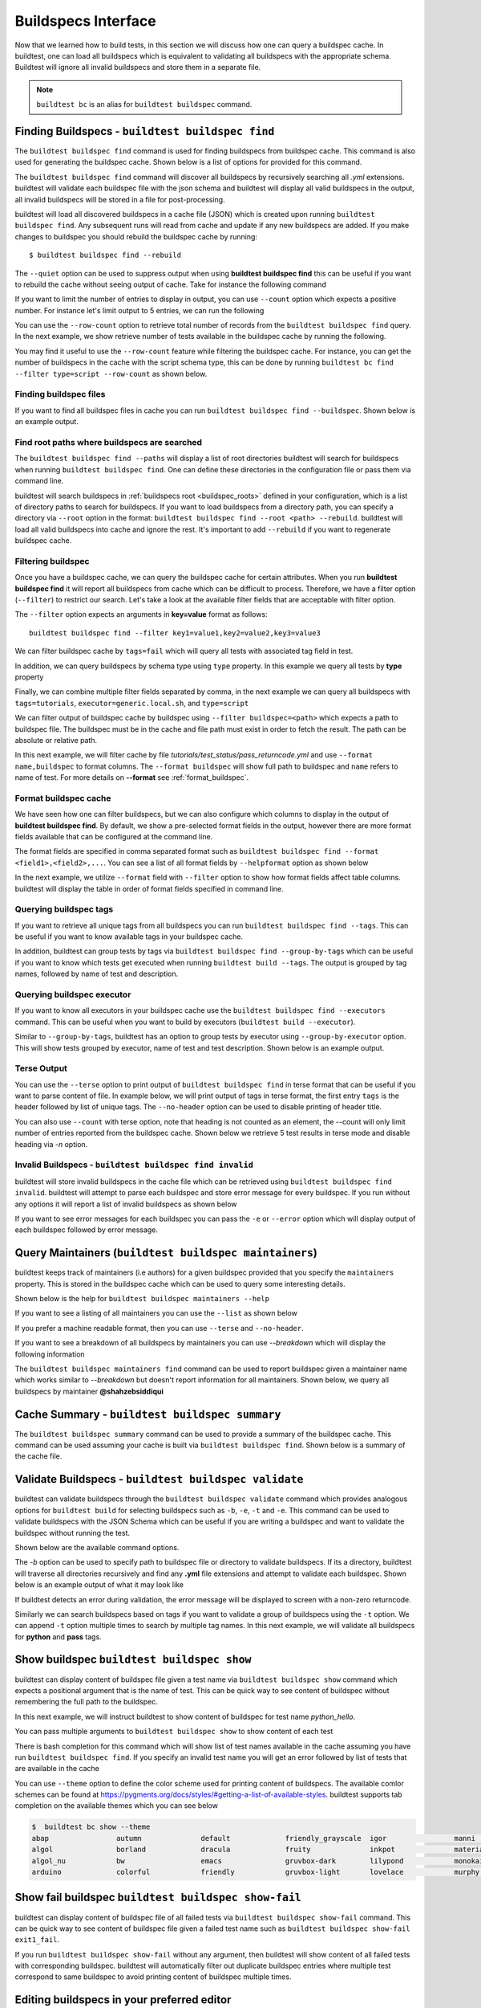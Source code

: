 .. _buildspec_interface:

Buildspecs Interface
======================

Now that we learned how to build tests, in this section we will discuss how one can
query a buildspec cache. In buildtest, one can load all buildspecs which is equivalent
to validating all buildspecs with the appropriate schema. Buildtest will ignore all
invalid buildspecs and store them in a separate file.

.. note::
   ``buildtest bc`` is an alias for ``buildtest buildspec`` command.

.. _find_buildspecs:

Finding Buildspecs - ``buildtest buildspec find``
--------------------------------------------------

The ``buildtest buildspec find`` command is used for finding buildspecs from buildspec
cache. This command is also used for generating the buildspec cache. Shown below is a list of options for
provided for this command.

.. dropdown:: ``buildtest buildspec find --help``

    .. command-output:: buildtest buildspec find --help

The ``buildtest buildspec find`` command will discover all buildspecs by recursively searching all `.yml` extensions.
buildtest will validate each buildspec file with the json schema and buildtest will display all valid buildspecs in the output,
all invalid buildspecs will be stored in a file for post-processing.

.. dropdown:: ``buildtest buildspec find``

    .. command-output:: buildtest buildspec find

buildtest will load all discovered buildspecs in a cache file (JSON) which is created upon
running ``buildtest buildspec find``. Any subsequent runs will read from cache and update
if any new buildspecs are added. If you make changes to buildspec you should rebuild the
buildspec cache by running::

  $ buildtest buildspec find --rebuild

The ``--quiet`` option can be used to suppress output when using **buildtest buildspec find** this can be useful
if you want to rebuild the cache without seeing output of cache. Take for instance the following command

.. dropdown:: ``buildtest buildspec find --quiet --rebuild``

    .. command-output:: buildtest buildspec find --quiet --rebuild

If you want to limit the number of entries to display in output, you can use ``--count`` option which expects a positive number. For instance
let's limit output to 5 entries, we can run the following

.. dropdown:: ``buildtest buildspec find --count=5``

    .. command-output:: buildtest buildspec find --count=5

You can use the ``--row-count`` option to retrieve total number of records from the ``buildtest buildspec find`` query. In the next example, we show retrieve number of 
tests available in the buildspec cache by running the following.

.. dropdown:: ``buildtest buildspec find --row-count``

    .. command-output:: buildtest buildspec find --row-count

You may find it useful to use the ``--row-count`` feature while filtering the buildspec cache. For instance, you can get the number of buildspecs in the cache with
the script schema type, this can be done by running ``buildtest bc find --filter type=script --row-count`` as shown below.

.. dropdown:: ``buildtest buildspec find --filter type=script --row-count``

    .. command-output:: buildtest buildspec find --filter type=script --row-count

Finding buildspec files
~~~~~~~~~~~~~~~~~~~~~~~~~

If you want to find all buildspec files in cache you can run ``buildtest buildspec find --buildspec``.
Shown below is an example output.

.. dropdown:: ``buildtest buildspec find --buildspec``

    .. command-output:: buildtest buildspec find --buildspec
       :ellipsis: 11

Find root paths where buildspecs are searched
~~~~~~~~~~~~~~~~~~~~~~~~~~~~~~~~~~~~~~~~~~~~~~~

The ``buildtest buildspec find --paths`` will display a list of root directories buildtest will search for
buildspecs when running ``buildtest buildspec find``. One can define these directories in the configuration file
or pass them via command line.

.. dropdown:: ``buildtest buildspec find --paths``

    .. command-output:: buildtest buildspec find --paths

buildtest will search buildspecs in :ref:`buildspecs root <buildspec_roots>` defined in your configuration,
which is a list of directory paths to search for buildspecs.
If you want to load buildspecs from a directory path, you can specify a directory
via ``--root`` option in the format: ``buildtest buildspec find --root <path> --rebuild``.
buildtest will load all valid buildspecs into cache and ignore
the rest. It's important to add ``--rebuild`` if you want to regenerate buildspec cache.

Filtering buildspec
~~~~~~~~~~~~~~~~~~~~

Once you have a buildspec cache, we can query the buildspec cache for certain attributes.
When you run **buildtest buildspec find** it will report all buildspecs from cache which can
be difficult to process. Therefore, we have a filter option (``--filter``) to restrict our search.
Let's take a look at the available filter fields that are acceptable with filter option.

.. dropdown:: ``buildtest buildspec find --helpfilter``

    .. command-output:: buildtest buildspec find --helpfilter

The ``--filter`` option expects an arguments in **key=value** format as follows::

    buildtest buildspec find --filter key1=value1,key2=value2,key3=value3

We can filter buildspec cache by ``tags=fail`` which will query all tests with
associated tag field in test.

.. dropdown:: ``buildtest buildspec find --filter tags=fail``

    .. command-output:: buildtest buildspec find --filter tags=fail

In addition, we can query buildspecs by schema type using ``type`` property. In this
example we query all tests by **type** property

.. dropdown:: ``buildtest buildspec find --filter type=script``

    .. command-output:: buildtest buildspec find --filter type=script
        :ellipsis: 21

Finally, we can combine multiple filter fields separated by comma, in the next example
we can query all buildspecs with ``tags=tutorials``, ``executor=generic.local.sh``, and ``type=script``

.. dropdown:: ``buildtest buildspec find --filter tags=tutorials,executor=generic.local.sh,type=script``

    .. command-output:: buildtest buildspec find --filter tags=tutorials,executor=generic.local.sh,type=script

We can filter output of buildspec cache by buildspec using ``--filter buildspec=<path>`` which
expects a path to buildspec file.  The buildspec must be in the cache and file path must exist in order to
fetch the result. The path can be absolute or relative path.

In this next example, we will filter cache by file `tutorials/test_status/pass_returncode.yml` and use ``--format name,buildspec``
to format columns. The ``--format buildspec`` will show full path to buildspec and ``name`` refers to name of test.
For more details on **--format** see :ref:`format_buildspec`.

.. dropdown:: ``buildtest buildspec find --filter buildspec=tutorials/test_status/pass_returncode.yml --format name,buildspec``

    .. command-output:: buildtest buildspec find --filter buildspec=tutorials/test_status/pass_returncode.yml --format name,buildspec

.. _format_buildspec:

Format buildspec cache
~~~~~~~~~~~~~~~~~~~~~~~

We have seen how one can filter buildspecs, but we can also configure which columns to display
in the output of **buildtest buildspec find**. By default, we show a pre-selected format fields
in the output, however there are more format fields available that can be configured at the command line.

The format fields are specified in comma separated format such as ``buildtest buildspec find --format <field1>,<field2>,...``.
You can see a list of all format fields by ``--helpformat`` option as shown below

.. dropdown:: ``buildtest buildspec find --helpformat``

    .. command-output:: buildtest buildspec find --helpformat

In the next example, we utilize ``--format`` field with ``--filter`` option to show
how format fields affect table columns. buildtest will display the table in order of
format fields specified in command line.

.. dropdown:: ``buildtest buildspec find --format name,description,buildspec --filter tags=tutorials,executor=generic.local.sh``

    .. command-output:: buildtest buildspec find --format name,description,buildspec --filter tags=tutorials,executor=generic.local.sh

.. _buildspec_tags:

Querying buildspec tags
~~~~~~~~~~~~~~~~~~~~~~~~

If you want to retrieve all unique tags from all buildspecs you can run
``buildtest buildspec find --tags``. This can be useful if you want to know available
tags in your buildspec cache.

.. dropdown:: ``buildtest buildspec find --tags``

    .. command-output:: buildtest buildspec find --tags

In addition, buildtest can group tests by tags via ``buildtest buildspec find --group-by-tags``
which can be useful if you want to know which tests get executed when running ``buildtest build --tags``.
The output is grouped by tag names, followed by name of test and description.

.. dropdown:: ``buildtest buildspec find --group-by-tags``

    .. command-output:: buildtest buildspec find --group-by-tags
       :ellipsis: 41

.. _buildspec_executor:

Querying buildspec executor
~~~~~~~~~~~~~~~~~~~~~~~~~~~~

If you want to know all executors in your buildspec cache use the
``buildtest buildspec find --executors`` command. This can be useful when
you want to build by executors (``buildtest build --executor``).

.. dropdown:: ``buildtest buildspec find --executors``

    .. command-output:: buildtest buildspec find --executors

Similar to ``--group-by-tags``, buildtest has an option to group tests by executor
using ``--group-by-executor`` option. This will show tests grouped by executor,
name of test and test description. Shown below is an example output.

.. dropdown:: ``buildtest buildspec find --group-by-executor``

    .. command-output:: buildtest buildspec find --group-by-executor
        :ellipsis: 31

Terse Output
~~~~~~~~~~~~~

You can use the ``--terse`` option to print output of ``buildtest buildspec find`` in terse format that can
be useful if you want to parse content of file. In example below, we will print output of tags in terse format, the
first entry ``tags`` is the header followed by list of unique tags.  The ``--no-header`` option
can be used to disable printing of header title.

.. dropdown:: ``buildtest buildspec find -t --terse``

    .. command-output:: buildtest buildspec find -t --terse


You can also use ``--count`` with terse option, note that heading is not counted as an element, the --count will only limit number
of entries reported from the buildspec cache. Shown below we retrieve 5 test results in terse mode and disable heading via `-n` option.

.. dropdown:: ``buildtest buildspec find --terse -n --count=5``

    .. command-output:: buildtest buildspec find --terse -n --count=5

Invalid Buildspecs - ``buildtest buildspec find invalid``
~~~~~~~~~~~~~~~~~~~~~~~~~~~~~~~~~~~~~~~~~~~~~~~~~~~~~~~~~

buildtest will store invalid buildspecs in the cache file which can be retrieved using ``buildtest buildspec find invalid``. buildtest
will attempt to parse each buildspec and store error message for every buildspec. If you run without any options it will
report a list of invalid buildspecs as shown below

.. dropdown:: ``buildtest buildspec find invalid``
    :color: warning

    .. command-output:: buildtest buildspec find invalid
       :returncode: 1

If you want to see error messages for each buildspec you can pass the ``-e`` or ``--error`` option which will display output of
each buildspec followed by error message.

.. dropdown:: ``buildtest buildspec find -e``
   :color: warning

    .. command-output:: buildtest buildspec find invalid -e
       :returncode: 1

.. _buildspec_maintainers:

Query Maintainers (``buildtest buildspec maintainers``)
----------------------------------------------------------

buildtest keeps track of maintainers (i.e authors) for a given buildspec provided that you
specify the ``maintainers`` property. This is stored in the buildspec cache which can be used
to query some interesting details.

Shown below is the help for ``buildtest buildspec maintainers --help``

.. dropdown:: ``buildtest buildspec maintainers --help``

    .. command-output:: buildtest buildspec maintainers --help

If you want to see a listing of all maintainers you can use the ``--list`` as shown below

.. dropdown:: ``buildtest buildspec maintainers --list``

    .. command-output:: buildtest buildspec maintainers --list

If you prefer a machine readable format, then you can use ``--terse`` and ``--no-header``.

.. dropdown:: ``buildtest buildspec maintainers --list --terse --no-header``

    .. command-output:: buildtest buildspec maintainers --list --terse --no-header

If you want to see a breakdown of all buildspecs by maintainers you can use `--breakdown` which will
display the following information

.. dropdown:: ``buildtest buildspec maintainers --breakdown``

    .. command-output:: buildtest buildspec maintainers --breakdown

The ``buildtest buildspec maintainers find`` command can be used to report buildspec given a maintainer
name which works similar to `--breakdown` but doesn't report information for all maintainers. Shown
below, we query all buildspecs by maintainer **@shahzebsiddiqui**

.. dropdown:: ``buildtest buildspec maintainers find @shahzebsiddiqui``

    .. command-output:: buildtest buildspec maintainers find @shahzebsiddiqui


Cache Summary - ``buildtest buildspec summary``
------------------------------------------------

The ``buildtest buildspec summary`` command can be used to provide a summary of the buildspec cache. This command
can be used assuming your cache is built via ``buildtest buildspec find``. Shown below is a summary of the cache file.

.. dropdown:: ``buildtest buildspec summary``

    .. command-output:: buildtest buildspec summary


Validate Buildspecs - ``buildtest buildspec validate``
--------------------------------------------------------

buildtest can validate buildspecs through the ``buildtest buildspec validate`` command which provides
analogous options for ``buildtest build`` for selecting buildspecs such as ``-b``, ``-e``, ``-t`` and ``-e``.
This command can be used to validate buildspecs with the JSON Schema which can be useful if you are writing a buildspec
and want to validate the buildspec without running the test.

Shown below are the available command options.

.. dropdown:: ``buildtest buildspec validate --help``

    .. command-output:: buildtest buildspec validate --help

The `-b` option can be used to specify path to buildspec file or directory to validate buildspecs. If its a directory,
buildtest will traverse all directories recursively and find any **.yml** file extensions and attempt to validate each buildspec.
Shown below is an example output of what it may look like

.. dropdown:: ``buildtest buildspec validate -b tutorials/vars.yml``

    .. command-output:: buildtest buildspec validate -b tutorials/vars.yml

If buildtest detects an error during validation, the error message will be displayed to screen with a non-zero returncode.

.. dropdown:: ``buildtest buildspec validate -b tutorials/invalid_tags.yml``
   :color: warning

   .. command-output:: buildtest buildspec validate -b tutorials/invalid_tags.yml
      :returncode: 1

Similarly we can search buildspecs based on tags if you want to validate a group of buildspecs using the ``-t`` option. We can
append ``-t`` option multiple times to search by multiple tag names. In this next example, we
will validate all buildspecs for **python** and **pass** tags.

.. dropdown:: ``buildtest buildspec validate -t python -t pass``

    .. command-output:: buildtest buildspec validate -t python -t pass

Show buildspec ``buildtest buildspec show``
--------------------------------------------

buildtest can display content of buildspec file given a test name via ``buildtest buildspec show`` command which expects a
positional argument that is the name of test. This can be quick way to see content of buildspec without remembering the full path
to the buildspec.

In this next example, we will instruct buildtest to show content of buildspec for test name `python_hello`.

.. dropdown:: ``buildtest buildspec show python_hello``

    .. command-output:: buildtest buildspec show python_hello

You can pass multiple arguments to ``buildtest buildspec show`` to show content of each test

.. dropdown:: ``buildtest buildspec show python_hello circle_area``

    .. command-output:: buildtest buildspec show python_hello circle_area


There is bash completion for this command which will show list of test names available in the cache assuming you have run
``buildtest buildspec find``. If you specify an invalid test name you will get an error followed by list of tests that are available
in the cache

.. dropdown:: ``buildtest buildspec show python_hello``
   :color: warning

    .. command-output:: buildtest buildspec show XYZ123!

You can use ``--theme`` option to define the color scheme used for printing content of buildspecs. The available comlor schemes can be found at
https://pygments.org/docs/styles/#getting-a-list-of-available-styles. buildtest supports tab completion on the available themes which you can see below

.. code-block::

    $  buildtest bc show --theme
    abap                autumn              default             friendly_grayscale  igor                manni               native              pastie              sas                 stata-dark          vim
    algol               borland             dracula             fruity              inkpot              material            one-dark            perldoc             solarized-dark      stata-light         vs
    algol_nu            bw                  emacs               gruvbox-dark        lilypond            monokai             paraiso-dark        rainbow_dash        solarized-light     tango               xcode
    arduino             colorful            friendly            gruvbox-light       lovelace            murphy              paraiso-light       rrt                 stata               trac                zenburn

Show fail buildspec ``buildtest buildspec show-fail``
------------------------------------------------------

buildtest can display content of buildspec file of all failed tests via ``buildtest buildspec show-fail`` command. 
This can be quick way to see content of buildspec file given a failed test name such as ``buildtest buildspec show-fail exit1_fail``.

.. dropdown:: ``buildtest buildspec show-fail exit1_fail``

    .. command-output:: buildtest buildspec show-fail exit1_fail

If you run ``buildtest buildspec show-fail`` without any argument, then buildtest will show content of all failed tests with
corresponding buildspec. buildtest will automatically filter out duplicate buildspec entries where multiple test correspond to
same buildspec to avoid printing content of buildspec multiple times.

Editing buildspecs in your preferred editor
--------------------------------------------

buildtest provides an interface to automatically open your buildspecs in editor and validate them after closing file.
You are welcome to open your buildspec in your editor (`vim`, `emacs`, `nano`) but you won't be able to validate the buildspec
unless you explicitly run the test or use **buildtest buildspec validate** to see if your buildspec is valid. buildtest comes
with two commands to edit your buildspecs ``buildtest buildspec edit-test`` and ``buildtest buildspec edit-file`` which we will
discuss below.

Editing by Test ``buildtest buildspec edit-test``
~~~~~~~~~~~~~~~~~~~~~~~~~~~~~~~~~~~~~~~~~~~~~~~~~~~

The ``buildtest buildspec edit-test`` allows one to specify a list of test as positional
arguments to edit-test in your preferred editor. buildtest will provide tab completion for this
command to show all test available in cache which works similar to ``buildtest buildspec show`` command.

For instance, we can see the following test are available as part of command completion

.. code-block:: console

    $ buildtest buildspec edit-test
    _bin_bash_shell                 download_stream                 nodes_state_down                show_host_groups                string_tag
    _bin_sh_shell                   executor_regex_script_schema    nodes_state_idle                show_jobs                       systemd_default_target
    add_numbers                     executors_sbatch_declaration    nodes_state_reboot              show_lsf_configuration          tcsh_env_declaration
    always_fail                     executors_vars_env_declaration  pullImage_dockerhub             show_lsf_models                 test_fail_returncode_match
    always_pass                     exit1_fail                      pullImage_shub                  show_lsf_queues                 test_pass_returncode_mismatch
    bash_env_variables              exit1_pass                      pullImage_sylabscloud           show_lsf_queues_current_user    timelimit_max
    bash_login_shebang              foo_bar                         python_hello                    show_lsf_queues_formatted       timelimit_max_fail
    bash_nonlogin_shebang           gcc_version                     qdel_version                    show_lsf_resources              timelimit_min
    bash_shell                      get_partitions                  qmove_version                   show_lsf_user_groups            timelimit_min_fail
    bhosts_version                  hello_world                     qselect_version                 show_partition                  timelimit_min_max
    build_remoteimages              inspect_image                   qsub_version                    show_qos                        ulimit_cputime_unlimited
    build_sandbox_image             jobA                            returncode_int_match            show_queues                     ulimit_filedescriptor_4096
    build_sif_from_dockerimage      jobB                            returncode_list_mismatch        show_tres                       ulimit_filelock_unlimited
    circle_area                     jobC                            root_disk_usage                 show_users                      ulimit_max_user_process_2048
    cqsub_version                   kernel_swapusage                runImage                        sinfo_version                   ulimit_stacksize_unlimited
    csh_env_declaration             list_of_strings_tags            run_stream                      skip                            ulimit_vmsize_unlimited
    csh_shell                       lsf_version                     selinux_disable                 sleep                           unskipped
    current_user_queue              metric_regex_example            sh_shell                        slurm_config                    variables_bash
    dead_nodes                      node_down_fail_list_reason      shell_options                   status_regex_fail
    display_hosts_format            nodes_state_allocated           show_accounts                   status_regex_pass
    display_lsf_hosts               nodes_state_completing          show_all_jobs                   status_returncode_by_executors

Let's take for instance we want to edit the following test, buildtest will search the buildspec cache and find the buildspec file, open
in editor and once changes are written to disk, the next file will be processed until all files are written to disk.

.. code-block:: console

    $ buildtest buildspec edit-test sleep _bin_bash_shell add_numbers
    Writing file: /Users/siddiq90/Documents/GitHubDesktop/buildtest/tutorials/sleep.yml
    /Users/siddiq90/Documents/GitHubDesktop/buildtest/tutorials/sleep.yml is valid
    Writing file: /Users/siddiq90/Documents/GitHubDesktop/buildtest/tutorials/shell_examples.yml
    /Users/siddiq90/Documents/GitHubDesktop/buildtest/tutorials/shell_examples.yml is valid
    Writing file: /Users/siddiq90/Documents/GitHubDesktop/buildtest/tutorials/add_numbers.yml
    /Users/siddiq90/Documents/GitHubDesktop/buildtest/tutorials/add_numbers.yml is valid

If you specify an invalid test, then buildtest will ignore the test and report a message and skip to next test as shown below

.. code-block:: console

    $ buildtest buildspec edit-test invalid_test sleep
    Unable to find test invalid_test in cache
    Writing file: /Users/siddiq90/Documents/GitHubDesktop/buildtest/tutorials/sleep.yml
    /Users/siddiq90/Documents/GitHubDesktop/buildtest/tutorials/sleep.yml is valid

Edit buildspecs ``buildtest buildspec edit-file``
~~~~~~~~~~~~~~~~~~~~~~~~~~~~~~~~~~~~~~~~~~~~~~~~~~

The ``buildtest buildspec edit-file`` command can be used to edit buildspec based on filename as pose to testname.
This command works similar to ``buildtest buildspec edit-test`` where each file is open in editor and validated upon completion.
You can use this command to create new buildspec whereas ``buildtest buildspec edit-test`` only works on existing buildspecs loaded
in cache. You can pass multiple filenames as arguments if you want to edit several files.

.. code-block:: console

    $ buildtest buildspec edit-file $BUILDTEST_ROOT/tutorials/sleep.yml
      Writing file: /Users/siddiq90/Documents/GitHubDesktop/buildtest/tutorials/sleep.yml
      /Users/siddiq90/Documents/GitHubDesktop/buildtest/tutorials/sleep.yml is valid
